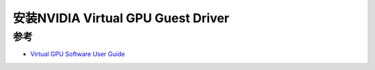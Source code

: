 .. _install_vgpu_guest_driver:

=====================================
安装NVIDIA Virtual GPU Guest Driver
=====================================

参考
=======

- `Virtual GPU Software User Guide <https://docs.nvidia.com/grid/14.0/grid-vgpu-user-guide/index.html>`_
